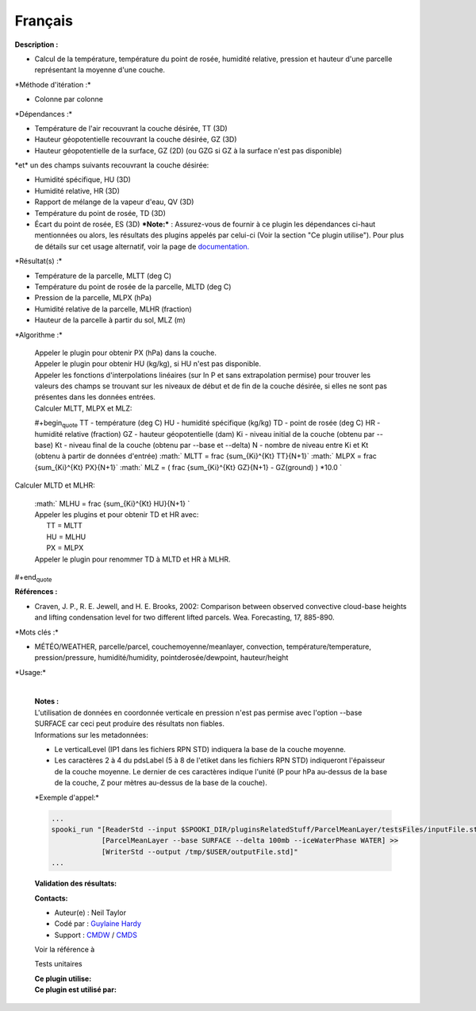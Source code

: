 Français
--------

**Description :**

-  Calcul de la température, température du point de rosée, humidité
   relative, pression et hauteur d'une parcelle représentant la moyenne
   d'une couche.

\*Méthode d'itération :\*

-  Colonne par colonne

\*Dépendances :\*

-  Température de l'air recouvrant la couche désirée, TT (3D)
-  Hauteur géopotentielle recouvrant la couche désirée, GZ (3D)
-  Hauteur géopotentielle de la surface, GZ (2D) (ou GZG si GZ à la
   surface n'est pas disponible)

| \*et\* un des champs suivants recouvrant la couche désirée:

-  Humidité spécifique, HU (3D)
-  Humidité relative, HR (3D)
-  Rapport de mélange de la vapeur d'eau, QV (3D)
-  Température du point de rosée, TD (3D)
-  Écart du point de rosée, ES (3D)
   ***Note:*** : Assurez-vous de fournir à ce plugin les dépendances
   ci-haut mentionnées ou alors, les résultats des
   plugins appelés par celui-ci (Voir la section "Ce plugin utilise").
   Pour plus de détails sur cet usage
   alternatif, voir la page de
   `documentation. <https://wiki.cmc.ec.gc.ca/wiki/Spooki/Documentation/Description_g%C3%A9n%C3%A9rale_du_syst%C3%A8me#RefDependances>`__

\*Résultat(s) :\*

-  Température de la parcelle, MLTT (deg C)
-  Température du point de rosée de la parcelle, MLTD (deg C)
-  Pression de la parcelle, MLPX (hPa)
-  Humidité relative de la parcelle, MLHR (fraction)
-  Hauteur de la parcelle à partir du sol, MLZ (m)

\*Algorithme :\*

    | Appeler le plugin pour obtenir PX (hPa) dans la couche.
    | Appeler le plugin pour obtenir HU (kg/kg), si HU n'est pas
      disponible.
    | Appeler les fonctions d'interpolations linéaires (sur ln P et sans
      extrapolation permise) pour trouver les valeurs des champs se
      trouvant sur les niveaux de début et de fin de la couche désirée,
      si elles ne sont pas présentes dans les données entrées.
    | Calculer MLTT, MLPX et MLZ:

    #+begin\ :sub:`quote` TT - température (deg C)
    HU - humidité spécifique (kg/kg)
    TD - point de rosée (deg C)
    HR - humidité relative (fraction)
    GZ - hauteur géopotentielle (dam)
    Ki - niveau initial de la couche (obtenu par --base)
    Kt - niveau final de la couche (obtenu par --base et --delta)
    N - nombre de niveau entre Ki et Kt (obtenu à partir de données
    d'entrée)
    :math:` MLTT = \frac {\sum_{Ki}^{Kt} TT}{N+1}`
    :math:` MLPX = \frac {\sum_{Ki}^{Kt} PX}{N+1}`
    :math:` MLZ = ( \frac {\sum_{Ki}^{Kt} GZ}{N+1} - GZ(ground) ) *10.0 `

| Calculer MLTD et MLHR:

    | :math:` MLHU = \frac {\sum_{Ki}^{Kt} HU}{N+1} `
    | Appeler les plugins et pour obtenir TD et HR avec:
    |       TT = MLTT
    |       HU = MLHU
    |       PX = MLPX
    | Appeler le plugin pour renommer TD à MLTD et HR à MLHR.

#+end\ :sub:`quote`

**Références :**

-  Craven, J. P., R. E. Jewell, and H. E. Brooks, 2002: Comparison
   between observed convective cloud-base heights and lifting
   condensation level for two different lifted parcels. Wea.
   Forecasting, 17, 885-890.

\*Mots clés :\*

-  MÉTÉO/WEATHER, parcelle/parcel, couchemoyenne/meanlayer, convection,
   température/temperature, pression/pressure, humidité/humidity,
   pointderosée/dewpoint, hauteur/height

\*Usage:\*

    | 
    | **Notes :**
    | L'utilisation de données en coordonnée verticale en pression n'est
      pas permise avec l'option --base SURFACE car ceci peut produire
      des résultats non fiables.
    | Informations sur les metadonnées:

    -  Le verticalLevel (IP1 dans les fichiers RPN STD) indiquera la
       base de la couche moyenne.
    -  Les caractères 2 à 4 du pdsLabel (5 à 8 de l'etiket dans les
       fichiers RPN STD) indiqueront l'épaisseur de la couche moyenne.
       Le dernier de ces caractères indique l'unité (P pour hPa
       au-dessus de la base de la couche, Z pour mètres au-dessus de la
       base de la couche).

    \*Exemple d'appel:\*

    .. code:: example

        ...
        spooki_run "[ReaderStd --input $SPOOKI_DIR/pluginsRelatedStuff/ParcelMeanLayer/testsFiles/inputFile.std] >>
                    [ParcelMeanLayer --base SURFACE --delta 100mb --iceWaterPhase WATER] >>
                    [WriterStd --output /tmp/$USER/outputFile.std]"
        ...

    **Validation des résultats:**

    **Contacts:**

    -  Auteur(e) : Neil Taylor
    -  Codé par : `Guylaine
       Hardy <https://wiki.cmc.ec.gc.ca/wiki/User:Hardyg>`__
    -  Support : `CMDW <https://wiki.cmc.ec.gc.ca/wiki/CMDW>`__ /
       `CMDS <https://wiki.cmc.ec.gc.ca/wiki/CMDS>`__

    Voir la référence à

    Tests unitaires

    | **Ce plugin utilise:**
    | **Ce plugin est utilisé par:**

     
